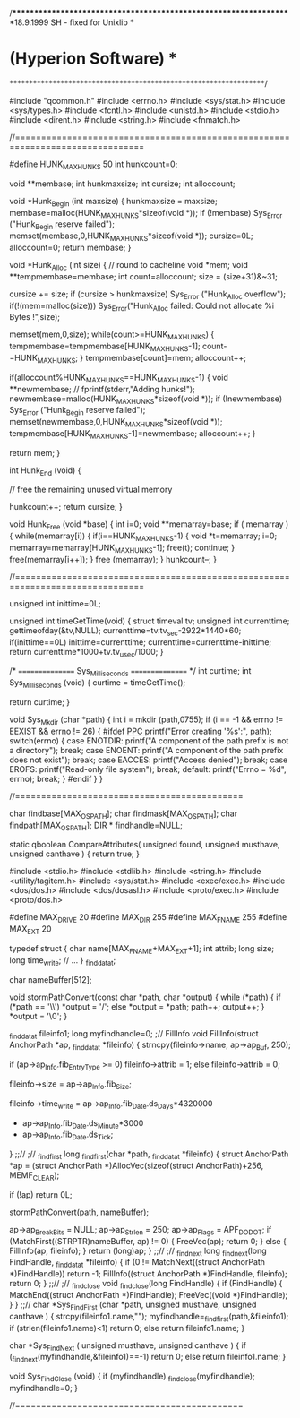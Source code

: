 /*****************************************************************
*18.9.1999 SH    - fixed for Unixlib                             *
* (Hyperion Software)                                            *
*****************************************************************/

#include "qcommon.h"
#include <errno.h>
#include <sys/stat.h>
#include <sys/types.h>
#include <fcntl.h>
#include <unistd.h>
#include <stdio.h>
#include <dirent.h>
#include <string.h>
#include <fnmatch.h>

//===============================================================================


#define HUNK_MAXHUNKS 50
int     hunkcount=0;


void    **membase;
int     hunkmaxsize;
int     cursize;
int     alloccount;

void *Hunk_Begin (int maxsize)
{
	hunkmaxsize = maxsize;
	membase=malloc(HUNK_MAXHUNKS*sizeof(void *));
	if (!membase)
		Sys_Error ("Hunk_Begin reserve failed");
	memset(membase,0,HUNK_MAXHUNKS*sizeof(void *));
	cursize=0L;
	alloccount=0;
	return membase;
}

void *Hunk_Alloc (int size)
{
    // round to cacheline
    void *mem;
    void **tempmembase=membase;
    int count=alloccount;
    size = (size+31)&~31;

    cursize += size;
    if (cursize > hunkmaxsize)
	Sys_Error ("Hunk_Alloc overflow");
    if(!(mem=malloc(size)))
	Sys_Error("Hunk_Alloc failed: Could not allocate %i Bytes !",size);

    memset(mem,0,size);
    while(count>=HUNK_MAXHUNKS)
    {
	tempmembase=tempmembase[HUNK_MAXHUNKS-1];
	count-=HUNK_MAXHUNKS;
    }
    tempmembase[count]=mem;
    alloccount++;

	if(alloccount%HUNK_MAXHUNKS==HUNK_MAXHUNKS-1)
	{
		void **newmembase;
//              fprintf(stderr,"Adding hunks!\n");
		newmembase=malloc(HUNK_MAXHUNKS*sizeof(void *));
		if (!newmembase)
			Sys_Error ("Hunk_Begin reserve failed");
		memset(newmembase,0,HUNK_MAXHUNKS*sizeof(void *));
		tempmembase[HUNK_MAXHUNKS-1]=newmembase;
		alloccount++;
	}

    return mem;
}

int Hunk_End (void)
{

    // free the remaining unused virtual memory

    hunkcount++;
    return cursize;
}

void Hunk_Free (void *base)
{
	int i=0;
	void **memarray=base;
    if ( memarray )
    {
	while(memarray[i])
	{
		if(i==HUNK_MAXHUNKS-1)
		{
			void *t=memarray;
			i=0;
			memarray=memarray[HUNK_MAXHUNKS-1];
			free(t);
			continue;
		}
		free(memarray[i++]);
	}
	free (memarray);
    }
    hunkcount--;
}

//===============================================================================

unsigned int inittime=0L;

unsigned int timeGetTime(void)
{
  struct timeval tv;
  unsigned int currenttime;
  gettimeofday(&tv,NULL);
  currenttime=tv.tv_sec-2922*1440*60;
  if(inittime==0L)
	inittime=currenttime;
  currenttime=currenttime-inittime;
  return currenttime*1000+tv.tv_usec/1000;
}

/*
================
Sys_Milliseconds
================
*/
int     curtime;
int Sys_Milliseconds (void)
{
	curtime = timeGetTime();

	return curtime;
}

void Sys_Mkdir (char *path)
{
    int i = mkdir (path,0755);
    if (i == -1 && errno != EEXIST && errno != 26)
    {
#ifdef __PPC__
	printf("Error creating '%s':", path);
	switch(errno)
	{
	    case ENOTDIR:
		printf("A component of the path prefix is not a directory\n"); break;
	    case ENOENT:
		printf("A component of the path prefix does not exist\n"); break;
	    case EACCES:
		printf("Access denied\n"); break;
	    case EROFS:
		printf("Read-only file system\n"); break;
	    default:
		printf("Errno = %d\n", errno); break;
	}
#endif
    }
}

//============================================

char    findbase[MAX_OSPATH];
char    findmask[MAX_OSPATH];
char    findpath[MAX_OSPATH];
DIR *   findhandle=NULL;

static qboolean CompareAttributes( unsigned found, unsigned musthave, unsigned canthave )
{
    return true;
}

#include <stdio.h>
#include <stdlib.h>
#include <string.h>
#include <utility/tagitem.h>
#include <sys/stat.h>
#include <exec/exec.h>
#include <dos/dos.h>
#include <dos/dosasl.h>
#include <proto/exec.h>
#include <proto/dos.h>

#define MAX_DRIVE  20
#define MAX_DIR    255
#define MAX_FNAME  255
#define MAX_EXT    20

typedef struct {
    char    name[MAX_FNAME+MAX_EXT+1];
    int     attrib;
    long    size;
    long    time_write;
    // ...
} _finddata_t;

char nameBuffer[512];

void stormPathConvert(const char *path, char *output)
{
    while (*path) {
	if (*path == '\\') *output = '/';
	else               *output = *path;
	path++; output++;
    }
    *output = '\0';
}

_finddata_t fileinfo1;
long myfindhandle=0;
;// FillInfo
void FillInfo(struct AnchorPath *ap, _finddata_t *fileinfo)
{
    strncpy(fileinfo->name, ap->ap_Buf, 250);


    if (ap->ap_Info.fib_EntryType >= 0)
	fileinfo->attrib = 1;
    else
	fileinfo->attrib = 0;

    fileinfo->size = ap->ap_Info.fib_Size;

    fileinfo->time_write = ap->ap_Info.fib_Date.ds_Days*4320000
			 + ap->ap_Info.fib_Date.ds_Minute*3000
			 + ap->ap_Info.fib_Date.ds_Tick;
}
;;//
;// _findfirst
long _findfirst(char *path, _finddata_t *fileinfo)
{
    struct AnchorPath *ap = (struct AnchorPath *)AllocVec(sizeof(struct AnchorPath)+256, MEMF_CLEAR);

    if (!ap) return 0L;

    stormPathConvert(path, nameBuffer);

    ap->ap_BreakBits = NULL;
    ap->ap_Strlen = 250;
    ap->ap_Flags  = APF_DODOT;
    if (MatchFirst((STRPTR)nameBuffer, ap) != 0) {
	FreeVec(ap);
	return 0;
    } else {
	FillInfo(ap, fileinfo);
    }
    return (long)ap;
}
;;//
;// _findnext
long _findnext(long FindHandle, _finddata_t *fileinfo)
{
    if (0 !=  MatchNext((struct AnchorPath *)FindHandle)) return -1;
    FillInfo((struct AnchorPath *)FindHandle, fileinfo);
    return 0;
}
;;//
;// _findclose
void _findclose(long FindHandle)
{
    if (FindHandle) {
	MatchEnd((struct AnchorPath *)FindHandle);
	FreeVec((void *)FindHandle);
    }
}
;;//
char *Sys_FindFirst (char *path, unsigned musthave, unsigned canthave )
{
  strcpy(fileinfo1.name,"");
  myfindhandle=_findfirst(path,&fileinfo1);
  if (strlen(fileinfo1.name)<1) return 0;
  else return fileinfo1.name;
}
    
char *Sys_FindNext ( unsigned musthave, unsigned canthave )
{
    if (_findnext(myfindhandle,&fileinfo1)==-1) return 0;
     else return fileinfo1.name;
}

void Sys_FindClose (void)
{
    if (myfindhandle) _findclose(myfindhandle);
    myfindhandle=0;
}


//============================================

